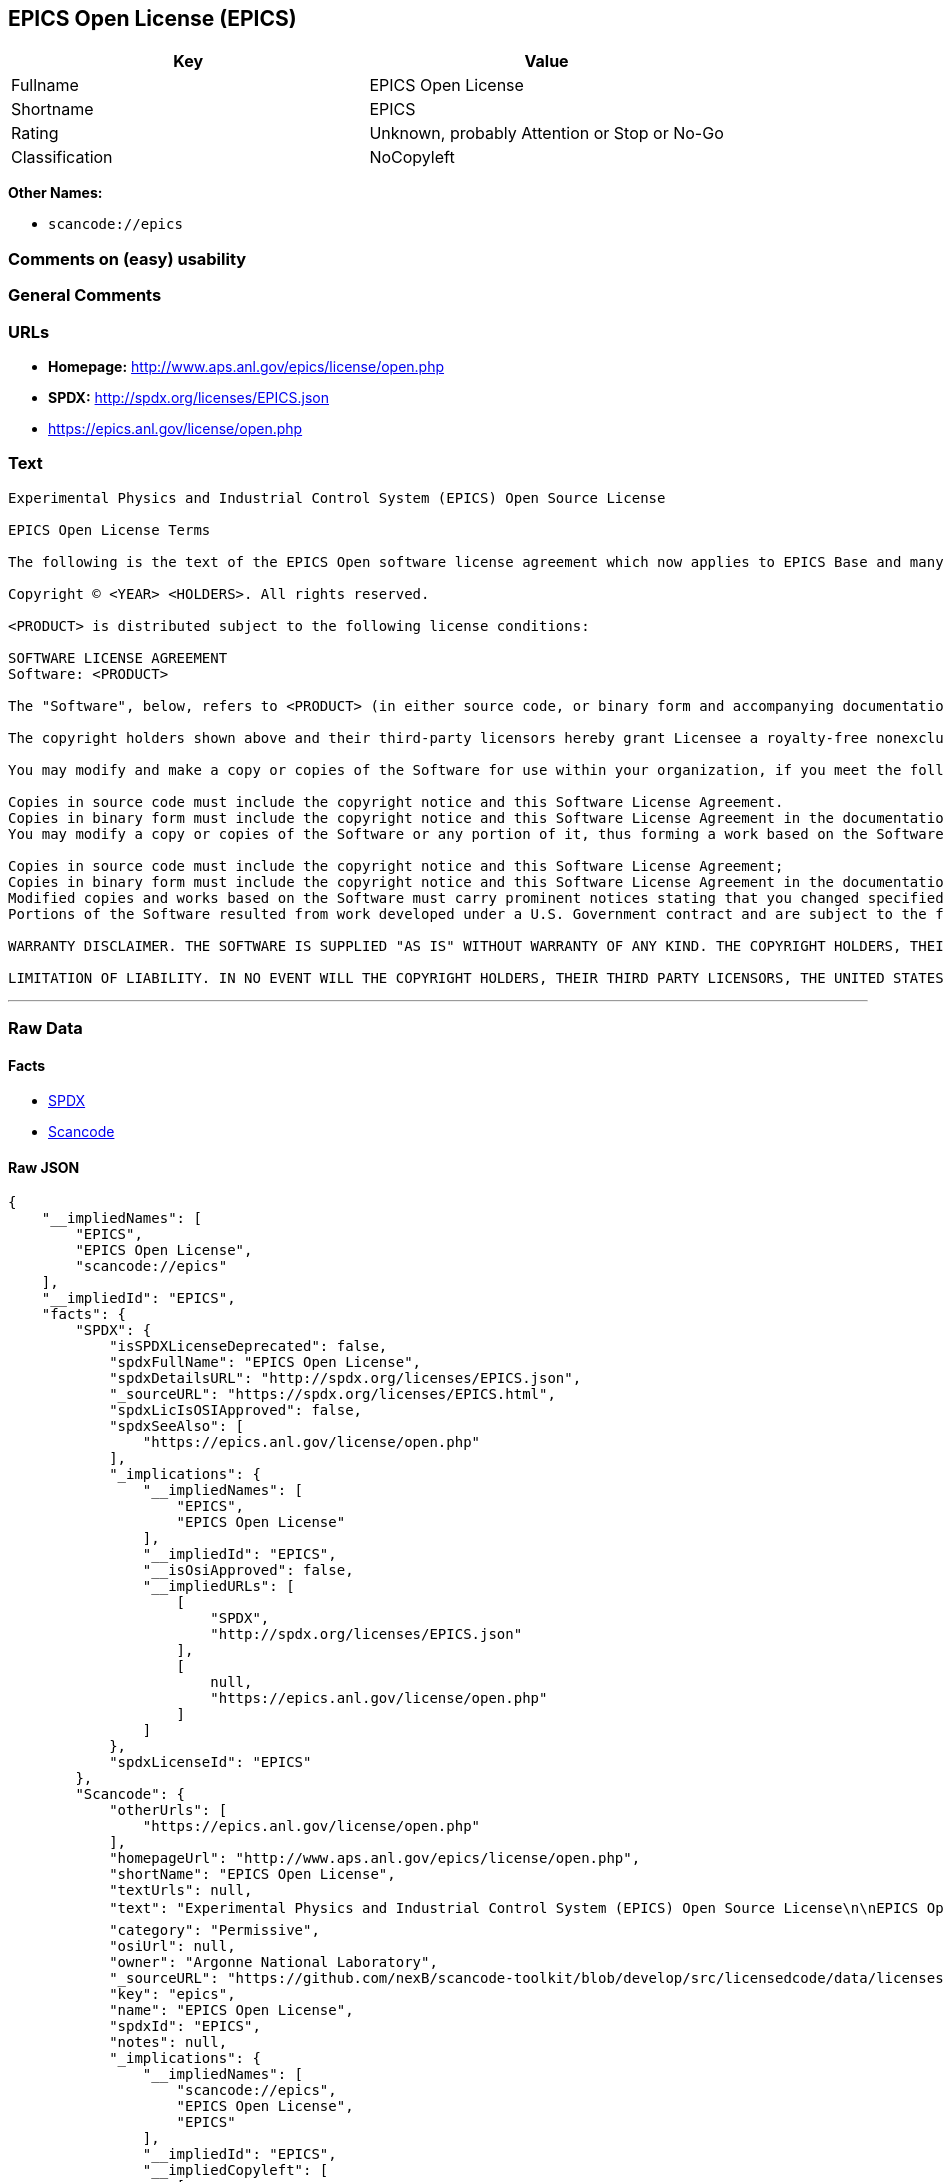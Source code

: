 == EPICS Open License (EPICS)

[cols=",",options="header",]
|===
|Key |Value
|Fullname |EPICS Open License
|Shortname |EPICS
|Rating |Unknown, probably Attention or Stop or No-Go
|Classification |NoCopyleft
|===

*Other Names:*

* `+scancode://epics+`

=== Comments on (easy) usability

=== General Comments

=== URLs

* *Homepage:* http://www.aps.anl.gov/epics/license/open.php
* *SPDX:* http://spdx.org/licenses/EPICS.json
* https://epics.anl.gov/license/open.php

=== Text

....
Experimental Physics and Industrial Control System (EPICS) Open Source License

EPICS Open License Terms

The following is the text of the EPICS Open software license agreement which now applies to EPICS Base and many of the unbundled EPICS extensions and support modules.

Copyright © <YEAR> <HOLDERS>. All rights reserved.

<PRODUCT> is distributed subject to the following license conditions:

SOFTWARE LICENSE AGREEMENT
Software: <PRODUCT>

The "Software", below, refers to <PRODUCT> (in either source code, or binary form and accompanying documentation). Each licensee is addressed as "you" or "Licensee."

The copyright holders shown above and their third-party licensors hereby grant Licensee a royalty-free nonexclusive license, subject to the limitations stated herein and U.S. Government license rights.

You may modify and make a copy or copies of the Software for use within your organization, if you meet the following conditions:

Copies in source code must include the copyright notice and this Software License Agreement.
Copies in binary form must include the copyright notice and this Software License Agreement in the documentation and/or other materials provided with the copy.
You may modify a copy or copies of the Software or any portion of it, thus forming a work based on the Software, and distribute copies of such work outside your organization, if you meet all of the following conditions:

Copies in source code must include the copyright notice and this Software License Agreement;
Copies in binary form must include the copyright notice and this Software License Agreement in the documentation and/or other materials provided with the copy;
Modified copies and works based on the Software must carry prominent notices stating that you changed specified portions of the Software.
Portions of the Software resulted from work developed under a U.S. Government contract and are subject to the following license: the Government is granted for itself and others acting on its behalf a paid-up, nonexclusive, irrevocable worldwide license in this computer software to reproduce, prepare derivative works, and perform publicly and display publicly.

WARRANTY DISCLAIMER. THE SOFTWARE IS SUPPLIED "AS IS" WITHOUT WARRANTY OF ANY KIND. THE COPYRIGHT HOLDERS, THEIR THIRD PARTY LICENSORS, THE UNITED STATES, THE UNITED STATES DEPARTMENT OF ENERGY, AND THEIR EMPLOYEES: (1) DISCLAIM ANY WARRANTIES, EXPRESS OR IMPLIED, INCLUDING BUT NOT LIMITED TO ANY IMPLIED WARRANTIES OF MERCHANTABILITY, FITNESS FOR A PARTICULAR PURPOSE, TITLE OR NON-INFRINGEMENT, (2) DO NOT ASSUME ANY LEGAL LIABILITY OR RESPONSIBILITY FOR THE ACCURACY, COMPLETENESS, OR USEFULNESS OF THE SOFTWARE, (3) DO NOT REPRESENT THAT USE OF THE SOFTWARE WOULD NOT INFRINGE PRIVATELY OWNED RIGHTS, (4) DO NOT WARRANT THAT THE SOFTWARE WILL FUNCTION UNINTERRUPTED, THAT IT IS ERROR-FREE OR THAT ANY ERRORS WILL BE CORRECTED.

LIMITATION OF LIABILITY. IN NO EVENT WILL THE COPYRIGHT HOLDERS, THEIR THIRD PARTY LICENSORS, THE UNITED STATES, THE UNITED STATES DEPARTMENT OF ENERGY, OR THEIR EMPLOYEES: BE LIABLE FOR ANY INDIRECT, INCIDENTAL, CONSEQUENTIAL, SPECIAL OR PUNITIVE DAMAGES OF ANY KIND OR NATURE, INCLUDING BUT NOT LIMITED TO LOSS OF PROFITS OR LOSS OF DATA, FOR ANY REASON WHATSOEVER, WHETHER SUCH LIABILITY IS ASSERTED ON THE BASIS OF CONTRACT, TORT (INCLUDING NEGLIGENCE OR STRICT LIABILITY), OR OTHERWISE, EVEN IF ANY OF SAID PARTIES HAS BEEN WARNED OF THE POSSIBILITY OF SUCH LOSS OR DAMAGES.
....

'''''

=== Raw Data

==== Facts

* https://spdx.org/licenses/EPICS.html[SPDX]
* https://github.com/nexB/scancode-toolkit/blob/develop/src/licensedcode/data/licenses/epics.yml[Scancode]

==== Raw JSON

....
{
    "__impliedNames": [
        "EPICS",
        "EPICS Open License",
        "scancode://epics"
    ],
    "__impliedId": "EPICS",
    "facts": {
        "SPDX": {
            "isSPDXLicenseDeprecated": false,
            "spdxFullName": "EPICS Open License",
            "spdxDetailsURL": "http://spdx.org/licenses/EPICS.json",
            "_sourceURL": "https://spdx.org/licenses/EPICS.html",
            "spdxLicIsOSIApproved": false,
            "spdxSeeAlso": [
                "https://epics.anl.gov/license/open.php"
            ],
            "_implications": {
                "__impliedNames": [
                    "EPICS",
                    "EPICS Open License"
                ],
                "__impliedId": "EPICS",
                "__isOsiApproved": false,
                "__impliedURLs": [
                    [
                        "SPDX",
                        "http://spdx.org/licenses/EPICS.json"
                    ],
                    [
                        null,
                        "https://epics.anl.gov/license/open.php"
                    ]
                ]
            },
            "spdxLicenseId": "EPICS"
        },
        "Scancode": {
            "otherUrls": [
                "https://epics.anl.gov/license/open.php"
            ],
            "homepageUrl": "http://www.aps.anl.gov/epics/license/open.php",
            "shortName": "EPICS Open License",
            "textUrls": null,
            "text": "Experimental Physics and Industrial Control System (EPICS) Open Source License\n\nEPICS Open License Terms\n\nThe following is the text of the EPICS Open software license agreement which now applies to EPICS Base and many of the unbundled EPICS extensions and support modules.\n\nCopyright ÃÂ© <YEAR> <HOLDERS>. All rights reserved.\n\n<PRODUCT> is distributed subject to the following license conditions:\n\nSOFTWARE LICENSE AGREEMENT\nSoftware: <PRODUCT>\n\nThe \"Software\", below, refers to <PRODUCT> (in either source code, or binary form and accompanying documentation). Each licensee is addressed as \"you\" or \"Licensee.\"\n\nThe copyright holders shown above and their third-party licensors hereby grant Licensee a royalty-free nonexclusive license, subject to the limitations stated herein and U.S. Government license rights.\n\nYou may modify and make a copy or copies of the Software for use within your organization, if you meet the following conditions:\n\nCopies in source code must include the copyright notice and this Software License Agreement.\nCopies in binary form must include the copyright notice and this Software License Agreement in the documentation and/or other materials provided with the copy.\nYou may modify a copy or copies of the Software or any portion of it, thus forming a work based on the Software, and distribute copies of such work outside your organization, if you meet all of the following conditions:\n\nCopies in source code must include the copyright notice and this Software License Agreement;\nCopies in binary form must include the copyright notice and this Software License Agreement in the documentation and/or other materials provided with the copy;\nModified copies and works based on the Software must carry prominent notices stating that you changed specified portions of the Software.\nPortions of the Software resulted from work developed under a U.S. Government contract and are subject to the following license: the Government is granted for itself and others acting on its behalf a paid-up, nonexclusive, irrevocable worldwide license in this computer software to reproduce, prepare derivative works, and perform publicly and display publicly.\n\nWARRANTY DISCLAIMER. THE SOFTWARE IS SUPPLIED \"AS IS\" WITHOUT WARRANTY OF ANY KIND. THE COPYRIGHT HOLDERS, THEIR THIRD PARTY LICENSORS, THE UNITED STATES, THE UNITED STATES DEPARTMENT OF ENERGY, AND THEIR EMPLOYEES: (1) DISCLAIM ANY WARRANTIES, EXPRESS OR IMPLIED, INCLUDING BUT NOT LIMITED TO ANY IMPLIED WARRANTIES OF MERCHANTABILITY, FITNESS FOR A PARTICULAR PURPOSE, TITLE OR NON-INFRINGEMENT, (2) DO NOT ASSUME ANY LEGAL LIABILITY OR RESPONSIBILITY FOR THE ACCURACY, COMPLETENESS, OR USEFULNESS OF THE SOFTWARE, (3) DO NOT REPRESENT THAT USE OF THE SOFTWARE WOULD NOT INFRINGE PRIVATELY OWNED RIGHTS, (4) DO NOT WARRANT THAT THE SOFTWARE WILL FUNCTION UNINTERRUPTED, THAT IT IS ERROR-FREE OR THAT ANY ERRORS WILL BE CORRECTED.\n\nLIMITATION OF LIABILITY. IN NO EVENT WILL THE COPYRIGHT HOLDERS, THEIR THIRD PARTY LICENSORS, THE UNITED STATES, THE UNITED STATES DEPARTMENT OF ENERGY, OR THEIR EMPLOYEES: BE LIABLE FOR ANY INDIRECT, INCIDENTAL, CONSEQUENTIAL, SPECIAL OR PUNITIVE DAMAGES OF ANY KIND OR NATURE, INCLUDING BUT NOT LIMITED TO LOSS OF PROFITS OR LOSS OF DATA, FOR ANY REASON WHATSOEVER, WHETHER SUCH LIABILITY IS ASSERTED ON THE BASIS OF CONTRACT, TORT (INCLUDING NEGLIGENCE OR STRICT LIABILITY), OR OTHERWISE, EVEN IF ANY OF SAID PARTIES HAS BEEN WARNED OF THE POSSIBILITY OF SUCH LOSS OR DAMAGES.",
            "category": "Permissive",
            "osiUrl": null,
            "owner": "Argonne National Laboratory",
            "_sourceURL": "https://github.com/nexB/scancode-toolkit/blob/develop/src/licensedcode/data/licenses/epics.yml",
            "key": "epics",
            "name": "EPICS Open License",
            "spdxId": "EPICS",
            "notes": null,
            "_implications": {
                "__impliedNames": [
                    "scancode://epics",
                    "EPICS Open License",
                    "EPICS"
                ],
                "__impliedId": "EPICS",
                "__impliedCopyleft": [
                    [
                        "Scancode",
                        "NoCopyleft"
                    ]
                ],
                "__calculatedCopyleft": "NoCopyleft",
                "__impliedText": "Experimental Physics and Industrial Control System (EPICS) Open Source License\n\nEPICS Open License Terms\n\nThe following is the text of the EPICS Open software license agreement which now applies to EPICS Base and many of the unbundled EPICS extensions and support modules.\n\nCopyright Â© <YEAR> <HOLDERS>. All rights reserved.\n\n<PRODUCT> is distributed subject to the following license conditions:\n\nSOFTWARE LICENSE AGREEMENT\nSoftware: <PRODUCT>\n\nThe \"Software\", below, refers to <PRODUCT> (in either source code, or binary form and accompanying documentation). Each licensee is addressed as \"you\" or \"Licensee.\"\n\nThe copyright holders shown above and their third-party licensors hereby grant Licensee a royalty-free nonexclusive license, subject to the limitations stated herein and U.S. Government license rights.\n\nYou may modify and make a copy or copies of the Software for use within your organization, if you meet the following conditions:\n\nCopies in source code must include the copyright notice and this Software License Agreement.\nCopies in binary form must include the copyright notice and this Software License Agreement in the documentation and/or other materials provided with the copy.\nYou may modify a copy or copies of the Software or any portion of it, thus forming a work based on the Software, and distribute copies of such work outside your organization, if you meet all of the following conditions:\n\nCopies in source code must include the copyright notice and this Software License Agreement;\nCopies in binary form must include the copyright notice and this Software License Agreement in the documentation and/or other materials provided with the copy;\nModified copies and works based on the Software must carry prominent notices stating that you changed specified portions of the Software.\nPortions of the Software resulted from work developed under a U.S. Government contract and are subject to the following license: the Government is granted for itself and others acting on its behalf a paid-up, nonexclusive, irrevocable worldwide license in this computer software to reproduce, prepare derivative works, and perform publicly and display publicly.\n\nWARRANTY DISCLAIMER. THE SOFTWARE IS SUPPLIED \"AS IS\" WITHOUT WARRANTY OF ANY KIND. THE COPYRIGHT HOLDERS, THEIR THIRD PARTY LICENSORS, THE UNITED STATES, THE UNITED STATES DEPARTMENT OF ENERGY, AND THEIR EMPLOYEES: (1) DISCLAIM ANY WARRANTIES, EXPRESS OR IMPLIED, INCLUDING BUT NOT LIMITED TO ANY IMPLIED WARRANTIES OF MERCHANTABILITY, FITNESS FOR A PARTICULAR PURPOSE, TITLE OR NON-INFRINGEMENT, (2) DO NOT ASSUME ANY LEGAL LIABILITY OR RESPONSIBILITY FOR THE ACCURACY, COMPLETENESS, OR USEFULNESS OF THE SOFTWARE, (3) DO NOT REPRESENT THAT USE OF THE SOFTWARE WOULD NOT INFRINGE PRIVATELY OWNED RIGHTS, (4) DO NOT WARRANT THAT THE SOFTWARE WILL FUNCTION UNINTERRUPTED, THAT IT IS ERROR-FREE OR THAT ANY ERRORS WILL BE CORRECTED.\n\nLIMITATION OF LIABILITY. IN NO EVENT WILL THE COPYRIGHT HOLDERS, THEIR THIRD PARTY LICENSORS, THE UNITED STATES, THE UNITED STATES DEPARTMENT OF ENERGY, OR THEIR EMPLOYEES: BE LIABLE FOR ANY INDIRECT, INCIDENTAL, CONSEQUENTIAL, SPECIAL OR PUNITIVE DAMAGES OF ANY KIND OR NATURE, INCLUDING BUT NOT LIMITED TO LOSS OF PROFITS OR LOSS OF DATA, FOR ANY REASON WHATSOEVER, WHETHER SUCH LIABILITY IS ASSERTED ON THE BASIS OF CONTRACT, TORT (INCLUDING NEGLIGENCE OR STRICT LIABILITY), OR OTHERWISE, EVEN IF ANY OF SAID PARTIES HAS BEEN WARNED OF THE POSSIBILITY OF SUCH LOSS OR DAMAGES.",
                "__impliedURLs": [
                    [
                        "Homepage",
                        "http://www.aps.anl.gov/epics/license/open.php"
                    ],
                    [
                        null,
                        "https://epics.anl.gov/license/open.php"
                    ]
                ]
            }
        }
    },
    "__impliedCopyleft": [
        [
            "Scancode",
            "NoCopyleft"
        ]
    ],
    "__calculatedCopyleft": "NoCopyleft",
    "__isOsiApproved": false,
    "__impliedText": "Experimental Physics and Industrial Control System (EPICS) Open Source License\n\nEPICS Open License Terms\n\nThe following is the text of the EPICS Open software license agreement which now applies to EPICS Base and many of the unbundled EPICS extensions and support modules.\n\nCopyright Â© <YEAR> <HOLDERS>. All rights reserved.\n\n<PRODUCT> is distributed subject to the following license conditions:\n\nSOFTWARE LICENSE AGREEMENT\nSoftware: <PRODUCT>\n\nThe \"Software\", below, refers to <PRODUCT> (in either source code, or binary form and accompanying documentation). Each licensee is addressed as \"you\" or \"Licensee.\"\n\nThe copyright holders shown above and their third-party licensors hereby grant Licensee a royalty-free nonexclusive license, subject to the limitations stated herein and U.S. Government license rights.\n\nYou may modify and make a copy or copies of the Software for use within your organization, if you meet the following conditions:\n\nCopies in source code must include the copyright notice and this Software License Agreement.\nCopies in binary form must include the copyright notice and this Software License Agreement in the documentation and/or other materials provided with the copy.\nYou may modify a copy or copies of the Software or any portion of it, thus forming a work based on the Software, and distribute copies of such work outside your organization, if you meet all of the following conditions:\n\nCopies in source code must include the copyright notice and this Software License Agreement;\nCopies in binary form must include the copyright notice and this Software License Agreement in the documentation and/or other materials provided with the copy;\nModified copies and works based on the Software must carry prominent notices stating that you changed specified portions of the Software.\nPortions of the Software resulted from work developed under a U.S. Government contract and are subject to the following license: the Government is granted for itself and others acting on its behalf a paid-up, nonexclusive, irrevocable worldwide license in this computer software to reproduce, prepare derivative works, and perform publicly and display publicly.\n\nWARRANTY DISCLAIMER. THE SOFTWARE IS SUPPLIED \"AS IS\" WITHOUT WARRANTY OF ANY KIND. THE COPYRIGHT HOLDERS, THEIR THIRD PARTY LICENSORS, THE UNITED STATES, THE UNITED STATES DEPARTMENT OF ENERGY, AND THEIR EMPLOYEES: (1) DISCLAIM ANY WARRANTIES, EXPRESS OR IMPLIED, INCLUDING BUT NOT LIMITED TO ANY IMPLIED WARRANTIES OF MERCHANTABILITY, FITNESS FOR A PARTICULAR PURPOSE, TITLE OR NON-INFRINGEMENT, (2) DO NOT ASSUME ANY LEGAL LIABILITY OR RESPONSIBILITY FOR THE ACCURACY, COMPLETENESS, OR USEFULNESS OF THE SOFTWARE, (3) DO NOT REPRESENT THAT USE OF THE SOFTWARE WOULD NOT INFRINGE PRIVATELY OWNED RIGHTS, (4) DO NOT WARRANT THAT THE SOFTWARE WILL FUNCTION UNINTERRUPTED, THAT IT IS ERROR-FREE OR THAT ANY ERRORS WILL BE CORRECTED.\n\nLIMITATION OF LIABILITY. IN NO EVENT WILL THE COPYRIGHT HOLDERS, THEIR THIRD PARTY LICENSORS, THE UNITED STATES, THE UNITED STATES DEPARTMENT OF ENERGY, OR THEIR EMPLOYEES: BE LIABLE FOR ANY INDIRECT, INCIDENTAL, CONSEQUENTIAL, SPECIAL OR PUNITIVE DAMAGES OF ANY KIND OR NATURE, INCLUDING BUT NOT LIMITED TO LOSS OF PROFITS OR LOSS OF DATA, FOR ANY REASON WHATSOEVER, WHETHER SUCH LIABILITY IS ASSERTED ON THE BASIS OF CONTRACT, TORT (INCLUDING NEGLIGENCE OR STRICT LIABILITY), OR OTHERWISE, EVEN IF ANY OF SAID PARTIES HAS BEEN WARNED OF THE POSSIBILITY OF SUCH LOSS OR DAMAGES.",
    "__impliedURLs": [
        [
            "SPDX",
            "http://spdx.org/licenses/EPICS.json"
        ],
        [
            null,
            "https://epics.anl.gov/license/open.php"
        ],
        [
            "Homepage",
            "http://www.aps.anl.gov/epics/license/open.php"
        ]
    ]
}
....

==== Dot Cluster Graph

../dot/EPICS.svg